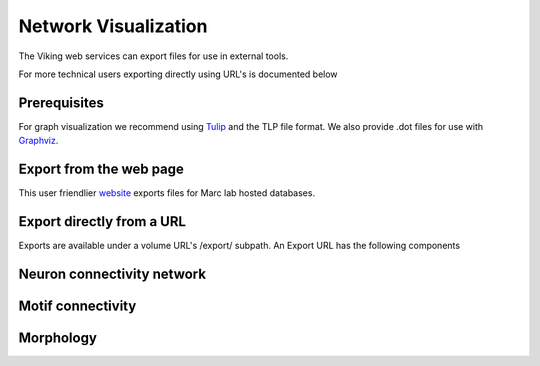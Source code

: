 
#####################
Network Visualization
#####################

The Viking web services can export files for use in external tools.  



For more technical users exporting directly using URL's is documented below 

Prerequisites
=============

For graph visualization we recommend using `Tulip`_ and the TLP file format.  We also provide .dot files for use with `Graphviz`_.

Export from the web page
========================

This user friendlier `website`_ exports files for Marc lab hosted databases.  

Export directly from a URL
==========================

Exports are available under a volume URL's /export/ subpath.  An Export URL has the following components

.. http:get:: /export/( report_type )/( format )/
    
   
Neuron connectivity network
===========================

.. http:get:: /export/network/( Format )

   Requests the connectivity graph for the neurons specified in the query string.
      
   **Format:**
      * *TLP* - Tulip file format
      * *DOT* - Graphviz DOT file format
        
   :query id: ID numbers of cells to include in connectivity graph.  Commas seperate multiple IDs.
   :query hops: Degrees of seperation to include additional neurons in graph
   
   :resheader Content-Type: text/plain
   
   **Example request**
      
      Get all cells within one degree of seperation of cells 476 and 514.
      
      .. sourcecode:: http
      
         http://websvc1.connectomes.utah.edu/RC1/export/network/tlp?id=476,514&hops=1
         
      Get all cells in the network:
      
      .. sourcecode:: http
      
         http://websvc1.connectomes.utah.edu/RC1/export/network/tlp
   
      .. figure::  Network_2014_11_25.png   

Motif connectivity
==================

.. http:get:: /export/motif/( Format )

   Connectivity between classes of neurons based on label.  Includes all neurons.
   
   **Format:**
      * *TLP* - Tulip file format
      * *DOT* - Graphviz DOT file format
     
   :resheader Content-Type: text/plain
   
   **Example request**
   
      Get a dot file of the morphology for use in Graphviz
      
      .. sourcecode:: http   
         
         http://websvc1.connectomes.utah.edu/RC1/export/motifs/dot
         
      .. figure::  Motif_Export1.png 

Morphology
==========

.. http:get:: /export/morphology/( Format )

   Returns a 3D graph using annotations to determine node position.
   
   Nodes with a glowing effect are involved in a structure link.
   
   **Format:**
      * *TLP* - Tulip file format
     
   :query id: ID numbers of cells to include in connectivity graph.  Commas seperate multiple IDs.
   
   :resheader Content-Type: text/plain
   
   **Example request**
   
      Get the morphology of cells 180 and 476.
      
      .. sourcecode:: http
      
         http://websvc1.connectomes.utah.edu/RC1/export/morphology/tlp?id=180,476
         
      .. figure:: Morphology_Export1.png
  
.. _Tulip: http://tulip.labri.fr/
.. _Graphviz: http://www.graphviz.org/
.. _website: http://websvc1.connectomes.utah.edu/Export